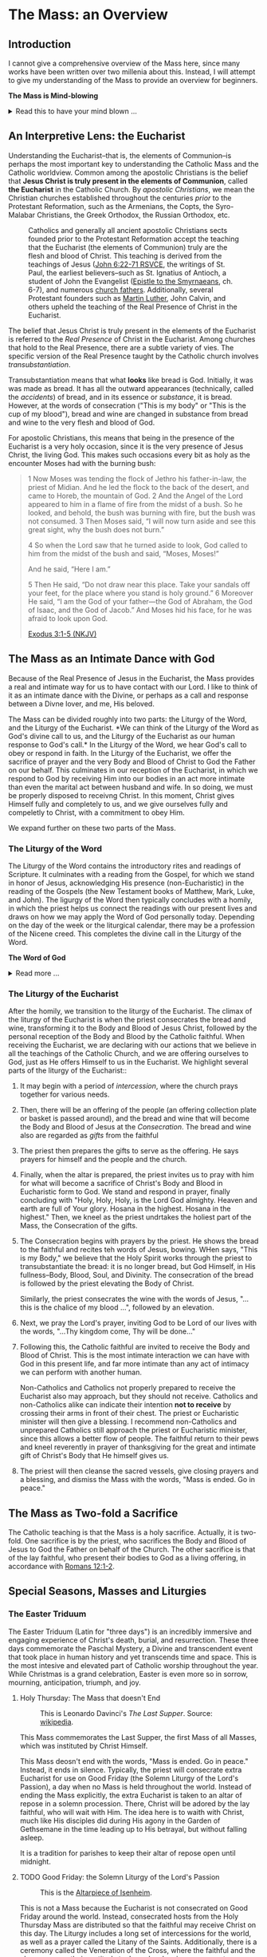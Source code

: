 # -*- coding: utf-8 -*-
# -*- mode: org -*-

#+startup: overview indent

* Code                                                             :noexport:
#+begin_src bash
  pwd
  # ls mass_overview.org
#+end_src

#+RESULTS:
: /Users/enrique_blair/Library/CloudStorage/GoogleDrive-epblair@gmail.com/My Drive/learning/faith/catholicism-book-org/org


* The Mass: an Overview

** Introduction

I cannot give a comprehensive overview of the Mass here, since many works have
been written over two millenia about this. Instead, I will attempt to give my
understanding of the Mass to provide an overview for beginners.

#+begin_info
*The Mass is Mind-blowing*

#+html: <details>
#+html: <summary>Read this to have your mind blown ...</summary>

Central to the Mass is the Eucharist, which we believe is truly the Body, Blood,
Soul, and Divinity of Jesus Christ. This reality makes present the Paschal
mystery, which is an act of God that happened in our history and yet transcends
time. This is discussed in paragraph [[https://www.catholiccrossreference.online/catechism/#!/search/1085][1085]] of the Catechism of the Catholic
Church:
#+begin_quote
In the liturgy of the Church, it is principally his own Paschal mystery that
Christ signifies and makes present. During his earthly life Jesus announced his
Paschal mystery by his teaching and anticipated it by his actions. When his Hour
comes, he lives out the unique event of history which does not pass away: Jesus
dies, is buried, rises from the dead, and is seated at the right hand of the
Father "once for all."8 His Paschal mystery is a real event that occurred in our
history, but it is unique: all other historical events happen once, and then
they pass away, swallowed up in the past. The Paschal mystery of Christ, by
contrast, cannot remain only in the past, because by his death he destroyed
death, and all that Christ is — all that he did and suffered for all men —
participates in the divine eternity, and so transcends all times while being
made present in them all. The event of the Cross and Resurrection abides and
draws everything toward life.
#+end_quote

What does this mean to me? It means that when I partake of the Eucharist, I am
uniting myself with the eternal Christ in the present moment. I am not communing
with Christ and just those people around me; rather, in Christ, I am communing with all
Christians--past, present, future, near and far--who also have joined themselves
to Jesus. /The Mass transcends space and time./

The Mass is a cosmic event in which our Creator approaches us, gives Himself to
us, and we approach Him. In receiving His Body and Blood, we also give ourselves
to Him in an encounter that is more intimate than any act that spouses can
perform.

Eastern Orthodox Christians also believe their liturgy (public worship) to be a
cosmic event where heaven meets earth and angels participate. This is because
they--like Catholics, Coptics, Armenians, and many other Christians--believe
that Christ is truly present in the consecrated bread and wine. What Catholics
call the /Mass/, Orthodox Christians call the  /Divine Liturgy/. In the video
below, an Eastern Orthodox Christian describes the Divine Liturgy in much the
same way we Catholics view the Mass. The Mass is full of mystery and Divine
love.

#+html: <iframe width="560" height="315" src="https://www.youtube.com/embed/f2uvXjjDjwQ?si=cLWx_sCDyLrEQY30&amp;start=109" title="YouTube video player" frameborder="0" allow="accelerometer; autoplay; clipboard-write; encrypted-media; gyroscope; picture-in-picture; web-share" referrerpolicy="strict-origin-when-cross-origin" allowfullscreen></iframe>

Like the Orthodox Christians, if we truly
understood the Mass, we would approach it with great awe and wonder, recognizing
it as a holy and intimate encounter with the Creator of the universe, our great
Divine Lover, and the Source of our very lives. In the Mass, we come into
contact with Him who is both our Origin and our Destination.

#+html: </details>
#+end_info

** An Interpretive Lens: the Eucharist

Understanding the Eucharist--that is, the elements of Communion--is perhaps the
most important key to understanding the Catholic Mass and the Catholic
worldview. Common among the apostolic Christians is the belief that *Jesus
Christ is truly present in the elements of Communion*, called *the Eucharist* in
the Catholic Church. By /apostolic Christians/, we mean the Christian churches
established throughout the centuries /prior/ to the Protestant Reformation, such
as the Armenians, the Copts, the Syro-Malabar Christians, the Greek Orthodox,
the Russian Orthodox, etc. 

#+caption: Catholics and generally all ancient apostolic Christians sects founded prior to the Protestant Reformation accept the teaching that the Eucharist (the elements of Communion) truly are the flesh and blood of Christ. This teaching is derived from the teachings of Jesus ([[https://www.biblegateway.com/passage/?search=John%206%3A22-71&version=RSVCE][John 6:22-71 RSVCE]], the writings of St. Paul, the earliest believers--such as St. Ignatius of Antioch, a student of John the Evangelist ([[https://www.newadvent.org/fathers/0109.htm][Epistle to the Smyrnaeans]], ch. 6-7), and numerous [[https://www.churchfathers.org/the-real-presence][church fathers]]. Additionally, several Protestant founders such as [[https://www.detroitcatholic.com/voices/luther-s-defense-of-the-real-presence-in-the-eucharist][Martin Luther]], John Calvin, and others upheld the teaching of the Real Presence of Christ in the Eucharist.
#+attr_html: :width 640px
[[./img/holy-eucharist-992x480_jpg_1200x.webp.jpeg]]


The belief that Jesus Christ is truly present in the elements of the 
Eucharist is referred to the /Real Presence/ of Christ in the Eucharist. Among
churches that hold to the Real Presence, there are a subtle variety of vies. The
specific version of the Real Presence taught by the Catholic  church involves
/transubstantiation/.

Transubstantiation means that what *looks* like bread is God. Initially, it was
was made as bread. It has all the outward appearances (technically, called the
/accidents/) of bread, and in its essence or /substance/, it is bread. However,
at the words of consecration ("This is my body" or "This is the cup of my
blood"), bread and wine are changed in substance from bread and wine to the very
flesh and blood of God.

For apostolic Christians, this means that being in the presence of the Eucharist
is a very holy occasion, since it is the very presence of Jesus Christ, the
living God. This makes such occasions every bit as holy as the encounter Moses
had with the burning bush:
#+begin_quote
1 Now Moses was tending the flock of Jethro his father-in-law, the priest of
Midian. And he led the flock to the back of the desert, and came to Horeb, the
mountain of God. 2 And the Angel of the Lord appeared to him in a flame of fire
from the midst of a bush. So he looked, and behold, the bush was burning with
fire, but the bush was not consumed. 3 Then Moses said, “I will now turn aside
and see this great sight, why the bush does not burn.” 

4 So when the Lord saw that he turned aside to look, God called to him from the
midst of the bush and said, “Moses, Moses!” 

And he said, “Here I am.”

5 Then He said, “Do not draw near this place. Take your sandals off your feet,
for the place where you stand is holy ground.” 6 Moreover He said, “I am the God
of your father—the God of Abraham, the God of Isaac, and the God of Jacob.” And
Moses hid his face, for he was afraid to look upon God.

[[https://www.biblegateway.com/passage/?search=Exodus%203%3A1-5&version=NKJV][Exodus 3:1-5 (NKJV)]]
#+end_quote

** The Mass as an Intimate Dance with God

Because of the Real Presence of Jesus in the Eucharist, the Mass provides a real
and intimate way for us to have contact with our Lord. I like to think of it as
an intimate dance with the Divine, or perhaps as a call and response between a
Divne lover, and me, His beloved.

The Mass can be divided roughly into two parts: the Liturgy of the Word, and the
Liturgy of the Eucharist. *We can think of the Liturgy of the Word as God's
divine call to us, and the Liturgy of the Eucharist as our human response to
God's call.* In the Liturgy of the Word, we hear God's call to obey or respond
in faith. In the Liturgy of the Eucharist, we offer the sacrifice of prayer and
the very Body and Blood of Christ to God the Father on our behalf. This
culminates in our reception of the Eucharist, in which we respond to God by
receiving Him into our bodies in an act more intimate than even the marital act
between husband and wife. In so doing, we must be properly disposed to receivng
Christ. In this moment, Christ gives Himself fully and completely to us, and we
give ourselves fully and compeletly to Christ, with a commitment to obey Him.

We expand further on these two parts of the Mass.

*** The Liturgy of the Word
The Liturgy of the Word  contains the introductory rites and readings of
Scripture. It culminates with a reading from the Gospel, for which we stand in
honor of Jesus, acknowledging His presence (non-Eucharistic) in the reading of
the Gospels (the New Testament books of Matthew, Mark, Luke, and John). The 
ligurgy of the Word then typically concludes 
with a homily, in which the priest helps us connect the readings with our
present lives and draws on how we may apply the Word of God personally
today. Depending on the day of the week or the liturgical calendar, there may be
a profession of the Nicene creed. This completes the divine call in the Liturgy
of the Word.

#+begin_info
*The Word of God*

#+html: <details>
#+html: <summary>Read more ...</summary>
The *word of God* is typically interpreted in two ways: (1) as either Scriptures
(writings) or a spoken word, or (2) as Jesus Christ Himself.

Christians consider the Scriptures to be the divinely-inspired Word of God in written form. Here, when
you see /Word/, think /revelation/ of God. The fullest revelation of God is
Jesus Christ, God in human form. See [[https://www.biblegateway.com/passage/?search=John%201%3A1-18&version=RSVCE][John 1:1-18]] and [[https://www.biblegateway.com/passage/?search=Hebrews%201%3A1-3&version=NIV][Hebrews 1:1-3]].

Interestingly, Hebrews 4:12 is sometimes mistakenly interpreted as a reference
to the Bible. A close reading of [[https://www.biblegateway.com/passage/?search=Hebrews%204%3A12-13&version=RSVCE][Hebrews 4:12-13]] reveals that Jesus is the subject
here, not a collection of writings:
#+begin_quote
12 For the word of God is living and active, sharper than any two-edged sword,
piercing to the division of soul and spirit, of joints and marrow, and
discerning the thoughts and intentions of the heart. 13 And before him no
creature is hidden, but all are open and laid bare to the eyes of him with whom
we have to do. 
#+end_quote
In verse 12, the English "word" is λόγος (/logos/) in the Greek, and this is
these same λόγος as in [[https://www.biblegateway.com/passage/?search=John%201%3A1&version=RSVCE][John 1:1]], which is none other than Jesus Christ, our
Lord.  Additionally, verse 13 uses the pronoun /him/, referring back to the
previous subject, the λόγος of God.

#+html: </details>
#+end_info

*** The Liturgy of the Eucharist
After the homily, we transition to the liturgy of the Eucharist. The climax of
the liturgy of the Eucharist is when the priest consecrates the bread and wine,
transforming it to the Body and Blood of Jesus Christ, followed by the personal
reception of the Body and Blood by the Catholic faithful. When receiving the
Eucharist, we are declaring with our actions that we believe in all the
teachings of the Catholic Church, and we are offering ourselves to God, just as
He offers Himself to us in the Eucharist. We highlight several
parts of the liturgy of the Eucharist::
1. It may begin with a period of /intercession/, where the church prays together
   for various needs.
2. Then, there will be an offering of the people (an offering collection plate
   or basket is passed around), and the bread and wine that will become the Body
   and Blood of Jesus at the /Consecration/.  The bread and wine also are
   regarded as /gifts/ from the faithful
3. The priest then prepares the gifts to serve as the offering. He says prayers
   for himself and the people and the church.
4. Finally, when the altar is prepared, the priest invites us to pray with him
   for what will become a sacrifice of Christ's Body and Blood in Eucharistic
   form to God. We stand and respond in prayer, finally concluding with "Holy,
   Holy, Holy, is the Lord God almighty. Heaven and earth are full of Your
   glory. Hosana in the highest. Hosana in the highest." Then, we kneel as the
   priest undrtakes the holiest part of the Mass, the Consecration of the gifts.
5. The Consecration begins with prayers by the priest. He shows the bread to the
   faithful and recites teh words of Jesus, bowing. WHen says, "This is my
   Body," we believe that the Holy Spirit works through the priest to
   transubstantiate the bread: it is no longer bread, but God Himself, in His
   fullness--Body, Blood, Soul, and Divinity. The consecration of the bread is
   followed by the priest elevating the Body of Christ.

   Similarly, the priest consecrates the wine with the words of Jesus, "... this
   is the chalice of my blood ...", followed by an elevation.
6. Next, we pray the Lord's prayer, inviting God to be Lord of our lives with
   the words, "...Thy kingdom come, Thy will be done..."
7. Following this, the Catholic faithful are invited to receive the Body and
   Blood of Christ. This is the most intimate interaction we can have with God
   in this present life, and far more intimate than any act of intimacy we can
   perform with another human.

   Non-Catholics and Catholics not properly prepared to receive the Eucharist
   also may approach, but they should not receive. Catholics and 
   non-Catholics alike can indicate their intention *not to receive* by crossing
   their arms in front of their chest. The priest or Eucharistic minister will
   then give a blessing. I recommend non-Catholics and unprepared Catholics
   still approach the priest or Eucharistic minister, since this allows a better
   flow of people. The faithful return to their pews and kneel reverently in
   prayer of thanksgiving for the great and intimate gift of Christ's Body that
   He himself gives us.
8. The priest will then cleanse the sacred vessels, give closing prayers and a
   blessing, and dismiss the Mass with the words, "Mass is ended. Go in peace."

** The Mass as Two-fold a Sacrifice
The Catholic teaching is that the Mass is a holy sacrifice. Actually, it is
two-fold. One sacrifice is by the priest, who sacrifices the Body and Blood of Jesus to God the Father on
behalf of the Church. The other sacrifice is that of the lay faithful, who
present their bodies to God as a living offering, in accordance with [[https://www.biblegateway.com/passage/?search=Romans%2012%3A1-2&version=NKJV][Romans
12:1-2]].

** Special Seasons, Masses and Liturgies

*** The Easter Triduum

The Easter Triduum (Latin for "three days") is an incredibly immersive and
engaging experience of Christ's death, burial, and resurrection. These three
days commemorate the Paschal Mystery, a Divine and transcendent event that took
place in human history and yet transcends time and space. This is the
most intesive and elevated part of Catholic worship throughout the year. While
Christmas is a grand celebration, Easter is even more so in sorrow, mourning,
anticipation, triumph, and joy.

**** Holy Thursday: The Mass that doesn't End

#+attr_html: :width 640px
#+caption: This is Leonardo Davinci's /The Last Supper/. Source: [[https://en.wikipedia.org/wiki/The_Last_Supper_%28Leonardo%29][wikipedia]].
[[https://upload.wikimedia.org/wikipedia/commons/4/48/The_Last_Supper_-_Leonardo_Da_Vinci_-_High_Resolution_32x16.jpg]]

This Mass commemorates the Last Supper, the first Mass of all Masses, which was
instituted by Christ Himself.

This Mass deosn't end with the words, "Mass is ended. Go in peace." Instead, it
ends in silence. Typically, the priest will consecrate extra Eucharist for use
on Good Friday (the Solemn Liturgy of the Lord's Passion), a day when no Mass is
held throughout the world. Instead of ending the Mass explicitly, the extra
Eucharist is taken to an altar of repose in a solemn procession. There, Christ
will be adored by the lay faithful, who will wait with Him. The idea here is to
waith with Christ, much like His disciples did during His agony in the Garden of
Gethsemane in the time leading up to His betrayal, but without falling asleep.

It is a tradition for parishes to keep their altar of repose open until midnight.

**** TODO Good Friday: the Solemn Liturgy of the Lord's Passion

#+attr_html: :width 480px
#+caption: This is the [[https://en.wikipedia.org/wiki/Isenheim_Altarpiece][Altarpiece of Isenheim]].
[[https://upload.wikimedia.org/wikipedia/commons/3/30/Isenheim_Altarpiece_—_FIRST_OPENING.jpg]]

This is not a Mass because the Eucharist is not consecrated on Good Friday
around the world. Instead, consecrated hosts from the Holy Thursday Mass are
distributed so that the faithful may receive Christ on this day. The Liturgy
includes a long set of intercessions for the world, as well as a prayer called
the Litany of the Saints. Additionally, there is a ceremony called the
Veneration of the Cross, where the faithful and the clergy express their
gratitude to Jesus by showing reverence to a crucifix as a sign of Christ's
generous love for us. For a church with hundreds of attendees, this can be a
lengthy protion of the Liturgy. The Ligurgy concludes after the faithful receive
the Eucharist.

**** TODO Holy Saturday: the Easter Vigil Mass

#+attr_html: :width 360px
#+caption: This is the /Resurrection of Christ/ by Paolo Veronese.
[[https://upload.wikimedia.org/wikipedia/commons/a/a2/Paolo_Veronese_-_The_Resurrection_of_Christ_-_WGA24817.jpg]]

The Easter Vigil Mass is the pinnacle of the liturgical year. It is the Mass of
Masses. Even more than Good Friday was a somber reflection of Christ's, passion,
the Easter Vigil is full of expectant desire of His Resurrection, and jubilant
triumph over the historical fact of the matter. This is the first Mass since
Holy Thursday, and the readings give a grand panoramic view of salvation
history, starting with Creation and the Fall, up through the Resurrection and
the present day. Themes of light and dark are used, starting with an Easter
candle and the lighting of candles. The use of fire recalls God's deliverance of
Israel through the Red Sea as a pillar of fire, as well as the fact that Christ
is the very Light of Life. This Mass starts in darkness and in candle light, and
then full lighting to reflect the transition from the Old Testament to the New
Testament.

#+begin_info

*The (Very Beautiful) /Exultet/*

#+html: <details>

#+html: <summary>What is the /Exultet/?</summary>
Personally, I love the chanting of the /Exultet/ (or Easter Proclamation), which
is an ancient psalm about the power and triumph of Christ's Resurrection. Here
are some of the [[https://www.usccb.org/prayer-worship/liturgical-year/easter/easter-proclamation-exsultet][lyrics]] from the /Exultet/ that always grip me:
#+begin_quote
This is the night,
when once you led our forebears, Israel's children,
from slavery in Egypt
and made them pass dry-shod through the Red Sea.

This is the night
that with a pillar of fire
banished the darkness of sin.

This is the night
that even now, throughout the world,
sets Christian believers apart from worldly vices
and from the gloom of sin,
leading them to grace
and joining them to his holy ones.

This is the night,
when Christ broke the prison-bars of death
and rose victorious from the underworld.
#+end_quote

The /Exultet/ continues:
#+begin_quote
O truly blessed night,
worthy alone to know the time and hour
when Christ rose from the underworld!

This is the night
of which it is written:
The night shall be as bright as day,
dazzling is the night for me,
and full of gladness.

The sanctifying power of this night
dispels wickedness, washes faults away,
restores innocence to the fallen, and joy to mourners,
drives out hatred, fosters concord, and brings down the mighty. 
#+end_quote

#+html: </details>
#+end_info

*** The Octave of Easter
Easter is so grand and significant in Christian worship that a full octave
(eight days starting on Easter Sunday) are allotted to observing its
significance.

*** Eastertide
Even after the Octave of Easter draws to a close, we remain in the Easter
Season, or Eastertide. This season of joy continues until the day of Pentecost.

* The Eucharist
:properties:
:custom_id: eucharist
:end:

#+attr_html: :width 640px
#+caption: The Last Supper is signifcant, because this was the first Mass, the first time Jesus offered His Body and Blood under the disguise of bread and wine. Of this event, St. Augustine writes, "He held Himself in His Hands." This rendition of the Last Supper is by Juan de Juanes. Source: [[https://en.m.wikipedia.org/wiki/File:Última_Cena_-_Juan_de_Juanes.jpg][Wikipedia]].
[[https://upload.wikimedia.org/wikipedia/commons/b/bc/Última_Cena_-_Juan_de_Juanes.jpg]]

The *Real Presence of Christ in the Eucharist*, often abbreviated to the /Real
Presence/, is the teaching or belief that Jesus Christ is truly present in the
elements of Communion. This is to be contrasted with a more symbolist view,
which was first espoused by Ulrich Zwingli in the first Zurich disputation
(January 1523).

Today, many more evangelical Protestant denominations hold to
the Zwinglian symbolist view. However, the Real Presence has been the view
upheld by Church fathers since the writing of the Gospels, the early decades of
the Church, and down through the centuries. It is so prevalent that all
apostolic Christian churches--those churches established prior to the Protestant
Reformation, such as the Armenians, the Copts, the Chaldeans, the Greek
Orthodox, Ethiopean Orthodox, etc.--all uphold the Real Presence in a corporeal
sense. Additionally, Martin Luther himself upheld the Real Presence in debate
against Zwingli's symbolist position. John Calvin and John Wesley are other
notable Protestant leaders and founders who believed in and taught a form of the
Real Presence, though they espoused a more spiritual version of the Real
Presence. Zwingli's symbolist view emerged as a significant unorthodox
theological novelty after the Real Presence dominated Chistian thought and 
teaching for the first 16 centuries of Christianity. In the symbolist view, the
Real Presence is rejected, and communion is simply a rememberance of Christ's
passion.

#+begin_info
*The Real Presence and Transubstantiation*

#+html: <details>
#+html: <summary>More information ...</summary>

The Real Presence refers to the teaching that Christ is truly present in the
elements of Communion of which we as Christians partake. The Catholic teaching
is a /corporeal/ real presence, since the Catholic Church teaches that the
Eucharist is Body and Blood of Jesus Christ. In particular, the Catholic
teaching is called *transubstantiation*. This means that the /substance/ or
/essence/ of the elements of communion--that is, what they _are_--has been
changed from the substance of bread and wine to the substance of God Himself in
the Second Person of the Trinity, Jesus Christ. The bread and wine are gone, and
all that is present is Jesus Christ Himself, even though the Eucharist retains the
/accidents/ of bread and wine. /Accidents/ are those properties that can be
physically experienced, measured, or observed. Thus according to the doctrine of
transubstantiation, we can never tell from appearances or even intense study
that the Eucharist is anything other than Bread and Wine; however, because of
the testimony of Jesus Christ Himself, we receive by faith that the Eucharist is
actually Christ. Additionally, the Eucharist is not a part of Christ (not a
finger or a piece of skin or a portion of liver); rather it is /all/ of Christ
in a non-extensible way. By non-extensible, we mean that if we receive two
Eucharistic hosts, we do not receive twice as much of Jesus.

Within Christianity, a broad range of views pertaining to the Real Presence
persist. Here is a brief listing of some various non-Catholic views:
1. Eastern Orthodoxy. Eastern Orthodox churches share a similar belief in the
   real presence of Christ in the Eucharist, but they do not use the term
   "transubstantiation" and do not explicitly define the manner of the change. 
2. Lutheranism. Lutherans believe in the consubstantiation, where Christ's body
   and blood are present "in, with, and under" the bread and wine.
3. Anglicanism. Anglicans have a wide range of views, from a spiritual presence
   to a corporeal presence (similar to Catholicism), with some emphasizing the
   real presence as a mystery.
4. Reformed/Calvinistic Churches. Reformed Christians, including Presbyterian
   and Reformed Baptist denominations, believe in a real, but spiritual presence
   of Christ in the Eucharist.
5. Methodism. Methodists generally hold a Reformed view, believing in a real,
   spiritual presence of Christ in the Eucharist.
6. Anabaptists, Plymouth Brethren, and some non-denominational Christian
   churches. These groups tend to interpret the Eucharist as a symbolic
   remembrance of Christ's sacrifice.

#+html: </details>
#+end_info


** Scriptural Basis for the Real Presence
Belief in the Real Presence comes from the teachings of Jesus Himself, with
confirmation by St. Paul. Starting with Jesus, He teaches in [[https://www.biblegateway.com/passage/?search=John%206%3A22-69&version=ESV][John 6:22-69 (ESV)]]
that He would give believers His flesh and blood to eat and drink. This was an
interactive dialogue, the Greek word Jesus used for "eat" shifts from /phago/
(φάγω) to /trogo/ (τρώγω). Initially, Jesus uses /phago/, the common word for
eating, but then switches to /trogo/, which means to "chew on" or "gnaw on."
This emphasizes the literal nature of consuming his flesh and blood.

When this repulsed His audence, He admitted this was a hard saying. Jesus didn't say
they misunderstood Him, nor did he indicate that He was being symbolic. In fact,
many of His followers left Him over this. Jesus let them go and asked the Twelve
Apostles if they, too, were going to leave Him. Later, at the Last Supper, this
is what Jesus said to His disciples:
#+begin_quote
26 And as they were eating, Jesus took bread, blessed and broke it, and gave
it to the disciples and said, “Take, eat; this is My body.” 

27 Then He took the cup, and gave thanks, and gave it to them, saying, “Drink
from it, all of you. 28 For this is My blood of the new covenant, which is
shed for many for the remission of sins.

(Matthew 26:26-28 NKJV)
#+end_quote

#+begin_info
*Figurative, or Literal? Does it even matter?*

#+html: <details>
#+html: <summary>Read more ...</summary>
Some protest that it's not clear whether Christ was being figurative or
literal. It is common to suggest that where the Bible leaves room for
interpretation, the doctrine in question doesn't matter, since it doesn't
pertain to salvation.

There are a few issues with this line of thinking.
1. Christ does not appear to think this issue is insignificant. Jesus would be
   rather uncaring if He allowed most of His disciples to leave Him over an
   issue that didn't matter. He simply could have said, "Come on, guys. You
   don't have to go. It doesn't really matter whether you think I was being
   figurative or literal.  You're abandoning the very source of all life itself
   over a small matter."
2. There is no good mechanism for deciding which issues are central or essential
   to the Christian faith if all you have is personal interpretations according
   to /sola scriptura/. Some Christians think you have to be baptized to be
   save, while others do not; some think drinking alcohol is a grave sin, and
   others do not.

Since Christ Himself appears to believe that it is important for His disciples
to eat His flesh and drink His blood, it should be important to us to determine
whether He is speaking figuratively or literally. Fortunately, /there is/ a way
to do this. To learn more, see the box below, titled *When Interpretations Conflict*.
#+html: </details>
#+end_info


St. Paul's retelling of the Last Supper also says Jesus told His disciples to
eat of His body:
#+begin_quote
23 For I received from the Lord that which I also delivered to you: that the
Lord Jesus on the same night in which He was betrayed took bread; 24 and when He
had given thanks, He broke it and said, “Take, eat; this is My body which is
broken for you; do this in remembrance of Me.” 25 In the same manner He also
took the cup after supper, saying, “This cup is the new covenant in My
blood. This do, as often as you drink it, in remembrance of Me.” 

26 For as often as you eat this bread and drink this cup, you proclaim the
Lord’s death till He comes.

(1 Corinthians 11:23-26 NKJV)
#+end_quote

#+begin_note
*When Interpretations Conflict*

#+html: <details>
#+html: <summary>More information ...</summary>

How can a matter be settled when interpretations conflict? A Catholic may read
John 6 and say, "It is clear that this speaks fo the Real Presence in the
Eucharist." On the other hand, a symbolist may say, "No, it isn't that
clear. There is great reason to believe that Jesus is speaking figuratively."

In this case, the dispute is a matter of conflicting interpretations. If
Scripture alone is our ultimate infallible authority, as adherents to the /Sola
Scriptura/ often assert, there is no resolution when two individuals have
conflicting interpretations of the Scriptures. Each man is certain and correct,
because that is what the Holy Spirit spoke to him through the Holy
Scriptures. When interpretations are in direct contradiction, both cannot be
true at the same time according to the logical principle of non-contradiction.

Is there any force that can break the stalemate? If the two parties can suspend
their belief in /Sola Scriptura/ momentarily, they may find that indeed, there
are voices and authorities that can help arbitrate between interpretations: the
early _Church fathers_! Their voices are particularly important because in many
cases, they lived and wrote within living memory of Christ and His
Apostles. Some of them were pupils of the Apostles and Gospel-writers
themselves. Surely they can help us understand, for example, whether St. John
was capturing Christ's Bread of Life Discourse (John 6) as a literal teaching or
as a more figurative parable.

An examplar of this is St. Ignatius of Antioch. He was a pupil of St. John, and
his writings reflect a position well within one camp of the Real-vs-Symbolist
debate to the exclusion of the other. Who better to help us understand whether
St. John intended for us to take Christ's teaching figuratively or literally?
St. Ignatius' testimony is discussed in the next section.

#+html: </details>
#+end_note

I leave you with a very scholarly and expert presentation on the Scriptural
basis for understanding the Eucharist.

#+html: <iframe width="560" height="315" src="https://www.youtube.com/embed/6yXUz5awVLU?si=NOmahyDue9VXFtAG" title="YouTube video player" frameborder="0" allow="accelerometer; autoplay; clipboard-write; encrypted-media; gyroscope; picture-in-picture; web-share" referrerpolicy="strict-origin-when-cross-origin" allowfullscreen></iframe>

** Testimony of the Church Fathers
After the Scriptures, we have the founders of the Church who uphold the Real
Presence of Christ.

*** The Twelve Apostles

#+attr_html: :width 640px
#+caption: An icon of the Twelve Apostles. Source: [[https://www.ncregister.com/blog/where-are-the-12-apostles-now][National Catholic Register]].
[[https://publisher-ncreg.s3.us-east-2.amazonaws.com/pb-ncregister/swp/hv9hms/media/20200827210856_5f480fd6c2bf74d8ccdfe187jpeg.webp]]

The Twelve Apostles wrote the earliest known catechism for Christians, known as the
[[https://en.wikipedia.org/wiki/Didache][Didache]] (the [[https://www.newadvent.org/fathers/0714.htm][text]] is available online for free, and it's pretty short). Each
chapter is roughly a paragraph. At the end of chapter 9, they tel us at the
Eucharist is not ordinary bread, but rather it is sacred. This is found in the
last sentence of chapter 9 of the [[https://www.newadvent.org/fathers/0714.htm][Didache]]:
#+begin_quote
But let no one eat or drink of your Thanksgiving (Eucharist), but they who have
been baptized into the name of the Lord; for concerning this also the Lord has
said, Give not that which is holy to the dogs.
#+end_quote

*** St. Ignatius of Antioch

#+attr_html: :width 300px
#+caption: Ignatius of Antioch is an important voice who helps us understand St. John's intent in writing John 6. Ignatius was a student of John himself. His view can clarify for us whether John meant for us to take John 6 in a literal way or a figurative way. Credit: [[https://www.orthodoxroad.com/voices-from-the-past/st-ignatius-of-antioch/][orthodoxroad.com]]
[[https://www.orthodoxroad.com/wp-content/uploads/2013/12/Ignatius-of-Antioch.jpg]]

The doctrine of the Real Presence also comes with some important historical
evidence. Since John the Evangelist wrote John 6, one of John's students,
Ignatius of Antioch writes clearly about his interpretation of John's work: he
interpret's his teacher's writing in John 6 to be /literal/, not merely
symbolic. Here is what Ignatius writes about the Real Presence:
#+begin_quote
But consider those who are of a different opinion with respect to the grace of
Christ which has come unto us, how opposed they are to the will of God. They
have no regard for love; no care for the widow, or the orphan, or the oppressed;
of the bond, or of the free; of the hungry, or of the thirsty.

They abstain from the Eucharist and from prayer, because they confess not the
Eucharist to be the flesh of our Saviour Jesus Christ, which suffered for our
sins, and which the Father, of His goodness, raised up again. Those, therefore,
who speak against this gift of God, incur death in the midst of their disputes.

(Ignatius of Antioch, [[https://www.newadvent.org/fathers/0109.htm][Epistle to the Smyrneans]], Chapters 6-7, 106 AD ([[https://www.newadvent.org/fathers/0109.htm][link]])
#+end_quote

In his letter to Christians in Rome, Ignatius wrote:
#+begin_quote
I have no delight in corruptible food, nor in the pleasures of this life. I
desire the bread of God, the heavenly bread, the bread of life, which is the
flesh of Jesus Christ, the Son of God, who became afterwards of the seed of
David and Abraham; and I desire the drink of God, namely His blood, which is
incorruptible love and eternal life.

(Ignatius of antioch, [[https://www.newadvent.org/fathers/0107.htm][Epistle to the Romans]], Chapter 7, 110 AD)
#+end_quote

Ignatius' view aligns with a literal understanding of the Bread of Life
Discourse. It is natural to conclude that his view aligns with a literal reading
of his mentor's Gospel because that is the view his mentor taught him to
take. Notably, the epistle quoted above was written within 10 years of the death
of his teacher, and within a few decades of the time when St. John wrote the
/Revelation/.

*** St. Justin Martyr

#+name: fig:JustinMartyr
#+attr_html: :width 480px
#+caption: St. Justyn Martyr (100-165 AD) is one of the earliest Christian writers. He was born within 1-2 decades after the death of John the Evangelist. Image credit: [[https://www.christianitytoday.com/2008/08/justin-martyr/][Christianity Today]].
[[https://www.christianitytoday.com/wp-content/uploads/2008/08/67238.jpg]]

Another important early source is by Justin Martyr ([[https://www.newadvent.org/fathers/0126.htm][First Apology]], chapter
66). Justin writes of the Eucharist:
#+begin_quote
And this food is called among us Εὐχαριστία [the Eucharist], of which no one is
allowed to partake but the man who believes that the things which we teach are
true, and who has been washed with the washing that is for the remission of
sins, and unto regeneration, and who is so living as Christ has enjoined. For
*not as common bread and common drink* do we receive these; but in like manner as
Jesus Christ our Saviour, having been made flesh by the Word of God, had both
flesh and blood for our salvation, so likewise have we been taught that the food
which is blessed by the prayer of His word, and from which our blood and flesh
by transmutation are nourished, *is the flesh and blood of that Jesus* who was
made flesh.
#+end_quote


*** Even More Church Fathers
1. See [[https://media.ascensionpress.com/2018/03/08/heres-the-early-church-fathers-upholding-transubstantiation-in-their-own-words/][Early Church Fathers Uphold Transubstantiation in Their Own Words]] for
   more on the views of the early church and the Eucharist.

** Testimony of the Enemies of Christ

Satanists hate Christ, and they steal the consecrated Eucharist from Catholic
Churches because they, too, believe in the Real Presence of Christ in the
Eucharist. Note that they do not steal bread from Protestant demonmations
because they know that is merely symbolic. Once stolen, Satanists have Black
Mass ceremonies at which they attempt to torture, profane, and desecrate the
Body of Christ.

Below is a video of a recent attempted Black Mass in Topeak, Kanasas. Just prior
to the desecration, a Catholic man intervened and ate the host. It is not fully
known whether the host was consecrated (actually the Eucharist) or
pre-consecrated (only bread). The Satanists claimed that it was not consecrated,
and that the host was procured legally; however, what people say is not always
true.

#+html: <iframe width="560" height="315" src="https://www.youtube.com/embed/zJXOFHk7yrk?si=OYRJdAlV_stygTTb" title="YouTube video player" frameborder="0" allow="accelerometer; autoplay; clipboard-write; encrypted-media; gyroscope; picture-in-picture; web-share" referrerpolicy="strict-origin-when-cross-origin" allowfullscreen></iframe>

** TODO The Protestant Reformers and the Real Presence

** Eucharistic Adoration

In Catholicism, we take the Real Presence and transubstantiation to its logical
conclusion. If the consecrated Eucharist is the Body, Blood, Soul and Divinity
of Christ, it is Christ Himself. If it is Christ Himself, then He is worthy of
adoration and worship; additionally, it is our privilege to be in the presence
of Christ Himself in the Sacrament of the altar. This is why we decorate our
Tabernacles with gold: to create a dignified resting place for the uncreated
Creator of the universe, Who gives Himself to us. The Eucharist is a symbol that
actually effects what it symbolizes: the Presence of God with us. The Eucharist
is a physical and visible symbol of the truth that our God has drawn near to
us. While the Father and the Holy Spirit have no body, the eternal Son retains
the same divine nature and He has united Himself to a truly human nature in Jesus
Christ. The fact that we can even speak of Him having a Body and Blood is a
consequence of this mysterious union, and the Eucharist makes present this
mystery and this union to us. God has drawn near to us in the incarnation, and
He continues to do so in the Eucharist.

Because of this, consecrated Eucharist provides an intimate and holy devotional
encountner for Christians. On occasions where it is possible, Christ in the Holy
Sacrament of the Altar is placed on an instrument called a *monstrance* so that
His Body is made visible in a dignified way. Faithful Christians are welcomed to
be close to the Sacramental Presence of Christ.

Personally, I find it very fruitful to spend time in prayer before the Blessed
Sacrament (the Eucharist). It is a beautiful, tranquil, and intimate way to pray
with Jesus. In adoration, I can pray various petitions, or I can simply gaze
upon Christ and meditate on the mysteries of Who He is, and the divine love that
led Him to draw near to us.

The following video provides a brief introduction to Eucharistic adoration:
#+html: <iframe width="560" height="315" src="https://www.youtube.com/embed/55zIu7Uwsuw?si=dw5ticJ82RgGfei3" title="YouTube video player" frameborder="0" allow="accelerometer; autoplay; clipboard-write; encrypted-media; gyroscope; picture-in-picture; web-share" referrerpolicy="strict-origin-when-cross-origin" allowfullscreen></iframe>

Gabriel Castillo gives his testimony of how Eucharistic adoration changed his
life:
#+html: <iframe width="560" height="315" src="https://www.youtube.com/embed/x8awC9VyncM?si=ZsCpRkIqAc_8PQVi" title="YouTube video player" frameborder="0" allow="accelerometer; autoplay; clipboard-write; encrypted-media; gyroscope; picture-in-picture; web-share" referrerpolicy="strict-origin-when-cross-origin" allowfullscreen></iframe>

** Links

*** Videos

1. In April 2025, Cliff and Stuart Knechtle had a discussion on the early Church
   Fathers and an Ethiopean Orthodox Christian (Deacon Mihret Melaku) at Harvard
   about the Real Presence of Christ in the Eucharist.
   #+begin_export html
   <iframe width="560" height="315" src="https://www.youtube.com/embed/htZcvlfX7-U?si=Wl_S3muXwS4pjWHl" title="YouTube video player" frameborder="0" allow="accelerometer; autoplay; clipboard-write; encrypted-media; gyroscope; picture-in-picture; web-share" referrerpolicy="strict-origin-when-cross-origin" allowfullscreen></iframe>
   #+end_export
2. Holy Thursday with Fr. Benedict Groeschel ([[https://soundcloud.com/ewtn-radio/holy-thursday-fr-benedict-groeschel][soundcloud.com]]). Fr. Groeschel
   discusses Holy Thursday before Easter, as well as the doctrine of the Real
   Presence of Christ in the Eucharist, as well as Einstein's interest in this
   doctrine.
*** Catechism of the Catholic Church
1. Read more about the [[https://www.vatican.va/content/catechism/en/part_two/section_two/chapter_one/article_3/v_the_sacramental_sacrifice_thanksgiving,_memorial,_presence.html][the Eucharist]] from the Catechism, which summarizes
   centuries of theology and philosophy of the Eucharist.
